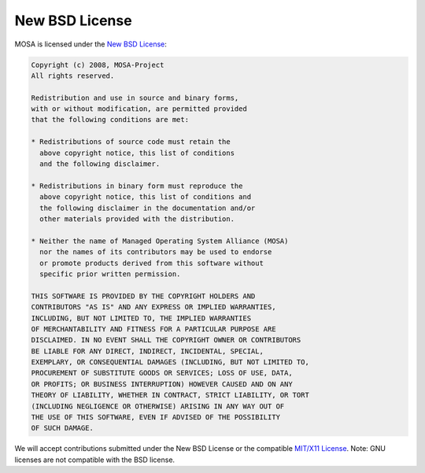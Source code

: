 ###############
New BSD License
###############

MOSA is licensed under the `New BSD License <http://en.wikipedia.org/wiki/New_BSD>`__:

.. code-block:: text

  Copyright (c) 2008, MOSA-Project
  All rights reserved.

  Redistribution and use in source and binary forms, 
  with or without modification, are permitted provided 
  that the following conditions are met:

  * Redistributions of source code must retain the
    above copyright notice, this list of conditions 
    and the following disclaimer.

  * Redistributions in binary form must reproduce the 
    above copyright notice, this list of conditions and 
    the following disclaimer in the documentation and/or 
    other materials provided with the distribution.

  * Neither the name of Managed Operating System Alliance (MOSA) 
    nor the names of its contributors may be used to endorse 
    or promote products derived from this software without 
    specific prior written permission.

  THIS SOFTWARE IS PROVIDED BY THE COPYRIGHT HOLDERS AND 
  CONTRIBUTORS "AS IS" AND ANY EXPRESS OR IMPLIED WARRANTIES,
  INCLUDING, BUT NOT LIMITED TO, THE IMPLIED WARRANTIES 
  OF MERCHANTABILITY AND FITNESS FOR A PARTICULAR PURPOSE ARE 
  DISCLAIMED. IN NO EVENT SHALL THE COPYRIGHT OWNER OR CONTRIBUTORS
  BE LIABLE FOR ANY DIRECT, INDIRECT, INCIDENTAL, SPECIAL, 
  EXEMPLARY, OR CONSEQUENTIAL DAMAGES (INCLUDING, BUT NOT LIMITED TO, 
  PROCUREMENT OF SUBSTITUTE GOODS OR SERVICES; LOSS OF USE, DATA, 
  OR PROFITS; OR BUSINESS INTERRUPTION) HOWEVER CAUSED AND ON ANY 
  THEORY OF LIABILITY, WHETHER IN CONTRACT, STRICT LIABILITY, OR TORT 
  (INCLUDING NEGLIGENCE OR OTHERWISE) ARISING IN ANY WAY OUT OF
  THE USE OF THIS SOFTWARE, EVEN IF ADVISED OF THE POSSIBILITY 
  OF SUCH DAMAGE.

We will accept contributions submitted under the New BSD License or the compatible `MIT/X11 License <http://en.wikipedia.org/wiki/MIT_License>`__. Note: GNU licenses are not compatible with the BSD license. 
